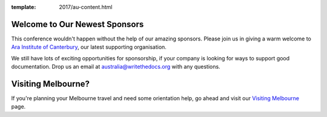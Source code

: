 :template: 2017/au-content.html

.. post:: Nov 4, 2017
   :tags: 2017, australia, events, volunteers

Welcome to Our Newest Sponsors
--------------------------------

This conference wouldn't happen without the help of our amazing sponsors. Please join us in giving a warm welcome to `Ara Institute of Canterbury <http://www.ara.ac.nz/>`_, our latest supporting organisation.

We still have lots of exciting opportunities for sponsorship, if your company is looking for ways to support good documentation. Drop us an email at australia@writethedocs.org with any questions.

Visiting Melbourne?
---------------------------

If you're planning your Melbourne travel and need some orientation help, go ahead and visit our `Visiting Melbourne <https://www.writethedocs.org/conf/au/2017/visiting/>`_ page.
